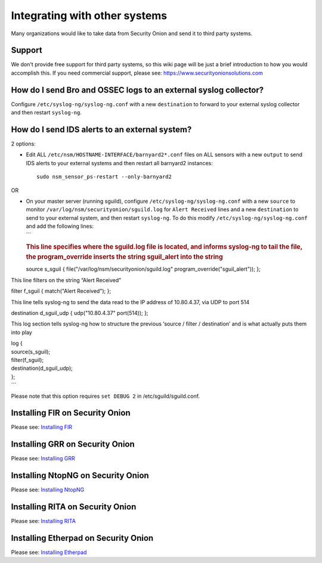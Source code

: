 Integrating with other systems
==============================

Many organizations would like to take data from Security Onion and send
it to third party systems.

Support
-------

We don't provide free support for third party systems, so this wiki page
will be just a brief introduction to how you would accomplish this. If
you need commercial support, please see:
https://www.securityonionsolutions.com

How do I send Bro and OSSEC logs to an external syslog collector?
-----------------------------------------------------------------

Configure ``/etc/syslog-ng/syslog-ng.conf`` with a new ``destination``
to forward to your external syslog collector and then restart
``syslog-ng``.

How do I send IDS alerts to an external system?
-----------------------------------------------

2 options:

-  Edit ALL ``/etc/nsm/HOSTNAME-INTERFACE/barnyard2*.conf`` files on ALL
   sensors with a new ``output`` to send IDS alerts to your external
   systems and then restart all barnyard2 instances:

   ::

       sudo nsm_sensor_ps-restart --only-barnyard2

OR

-  | On your master server (running sguild), configure
     ``/etc/syslog-ng/syslog-ng.conf`` with a new ``source`` to monitor
     ``/var/log/nsm/securityonion/sguild.log`` for ``Alert Received``
     lines and a new ``destination`` to send to your external system,
     and then restart ``syslog-ng``. To do this modify
     ``/etc/syslog-ng/syslog-ng.conf`` and add the following lines:
   | \`\`\`

   .. rubric:: This line specifies where the sguild.log file is located,
      and informs syslog-ng to tail the file, the program\_override
      inserts the string sguil\_alert into the string
      :name: this-line-specifies-where-the-sguild.log-file-is-located-and-informs-syslog-ng-to-tail-the-file-the-program_override-inserts-the-string-sguil_alert-into-the-string

   source s\_sguil { file("/var/log/nsm/securityonion/sguild.log"
   program\_override("sguil\_alert")); };

This line filters on the string “Alert Received”

filter f\_sguil { match("Alert Received"); };

This line tells syslog-ng to send the data read to the IP address of 10.80.4.37, via UDP to port 514

destination d\_sguil\_udp { udp("10.80.4.37" port(514)); };

This log section tells syslog-ng how to structure the previous ‘source / filter / destination’ and is what actually puts them into play

| log {
| source(s\_sguil);
| filter(f\_sguil);
| destination(d\_sguil\_udp);
| };
| \`\`\`

Please note that this option requires ``set DEBUG 2`` in
/etc/sguild/sguild.conf.

Installing FIR on Security Onion
--------------------------------

Please see: `Installing FIR <FIR>`__

Installing GRR on Security Onion
--------------------------------

Please see: `Installing GRR <GRR>`__

Installing NtopNG on Security Onion
-----------------------------------

Please see: `Installing NtopNG <DeployingNtopng>`__

Installing RITA on Security Onion
---------------------------------

Please see: `Installing RITA <RITA>`__

Installing Etherpad on Security Onion
-------------------------------------

Please see: `Installing Etherpad <Etherpad>`__
